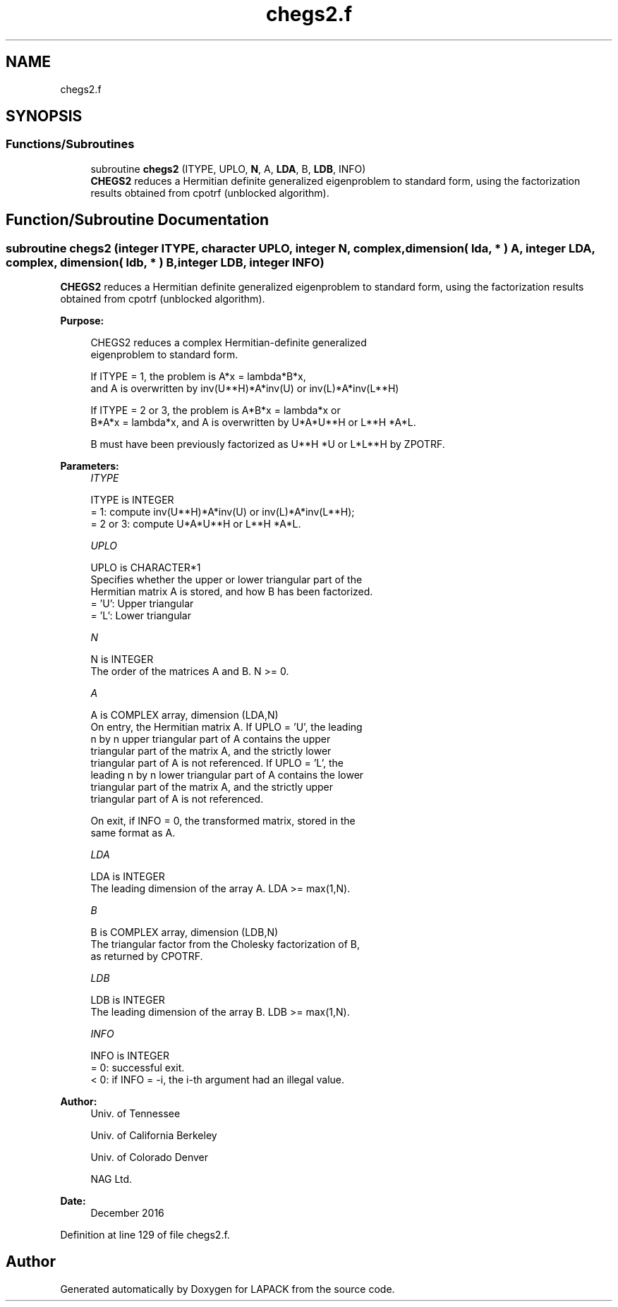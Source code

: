 .TH "chegs2.f" 3 "Tue Nov 14 2017" "Version 3.8.0" "LAPACK" \" -*- nroff -*-
.ad l
.nh
.SH NAME
chegs2.f
.SH SYNOPSIS
.br
.PP
.SS "Functions/Subroutines"

.in +1c
.ti -1c
.RI "subroutine \fBchegs2\fP (ITYPE, UPLO, \fBN\fP, A, \fBLDA\fP, B, \fBLDB\fP, INFO)"
.br
.RI "\fBCHEGS2\fP reduces a Hermitian definite generalized eigenproblem to standard form, using the factorization results obtained from cpotrf (unblocked algorithm)\&. "
.in -1c
.SH "Function/Subroutine Documentation"
.PP 
.SS "subroutine chegs2 (integer ITYPE, character UPLO, integer N, complex, dimension( lda, * ) A, integer LDA, complex, dimension( ldb, * ) B, integer LDB, integer INFO)"

.PP
\fBCHEGS2\fP reduces a Hermitian definite generalized eigenproblem to standard form, using the factorization results obtained from cpotrf (unblocked algorithm)\&.  
.PP
\fBPurpose: \fP
.RS 4

.PP
.nf
 CHEGS2 reduces a complex Hermitian-definite generalized
 eigenproblem to standard form.

 If ITYPE = 1, the problem is A*x = lambda*B*x,
 and A is overwritten by inv(U**H)*A*inv(U) or inv(L)*A*inv(L**H)

 If ITYPE = 2 or 3, the problem is A*B*x = lambda*x or
 B*A*x = lambda*x, and A is overwritten by U*A*U**H or L**H *A*L.

 B must have been previously factorized as U**H *U or L*L**H by ZPOTRF.
.fi
.PP
 
.RE
.PP
\fBParameters:\fP
.RS 4
\fIITYPE\fP 
.PP
.nf
          ITYPE is INTEGER
          = 1: compute inv(U**H)*A*inv(U) or inv(L)*A*inv(L**H);
          = 2 or 3: compute U*A*U**H or L**H *A*L.
.fi
.PP
.br
\fIUPLO\fP 
.PP
.nf
          UPLO is CHARACTER*1
          Specifies whether the upper or lower triangular part of the
          Hermitian matrix A is stored, and how B has been factorized.
          = 'U':  Upper triangular
          = 'L':  Lower triangular
.fi
.PP
.br
\fIN\fP 
.PP
.nf
          N is INTEGER
          The order of the matrices A and B.  N >= 0.
.fi
.PP
.br
\fIA\fP 
.PP
.nf
          A is COMPLEX array, dimension (LDA,N)
          On entry, the Hermitian matrix A.  If UPLO = 'U', the leading
          n by n upper triangular part of A contains the upper
          triangular part of the matrix A, and the strictly lower
          triangular part of A is not referenced.  If UPLO = 'L', the
          leading n by n lower triangular part of A contains the lower
          triangular part of the matrix A, and the strictly upper
          triangular part of A is not referenced.

          On exit, if INFO = 0, the transformed matrix, stored in the
          same format as A.
.fi
.PP
.br
\fILDA\fP 
.PP
.nf
          LDA is INTEGER
          The leading dimension of the array A.  LDA >= max(1,N).
.fi
.PP
.br
\fIB\fP 
.PP
.nf
          B is COMPLEX array, dimension (LDB,N)
          The triangular factor from the Cholesky factorization of B,
          as returned by CPOTRF.
.fi
.PP
.br
\fILDB\fP 
.PP
.nf
          LDB is INTEGER
          The leading dimension of the array B.  LDB >= max(1,N).
.fi
.PP
.br
\fIINFO\fP 
.PP
.nf
          INFO is INTEGER
          = 0:  successful exit.
          < 0:  if INFO = -i, the i-th argument had an illegal value.
.fi
.PP
 
.RE
.PP
\fBAuthor:\fP
.RS 4
Univ\&. of Tennessee 
.PP
Univ\&. of California Berkeley 
.PP
Univ\&. of Colorado Denver 
.PP
NAG Ltd\&. 
.RE
.PP
\fBDate:\fP
.RS 4
December 2016 
.RE
.PP

.PP
Definition at line 129 of file chegs2\&.f\&.
.SH "Author"
.PP 
Generated automatically by Doxygen for LAPACK from the source code\&.
